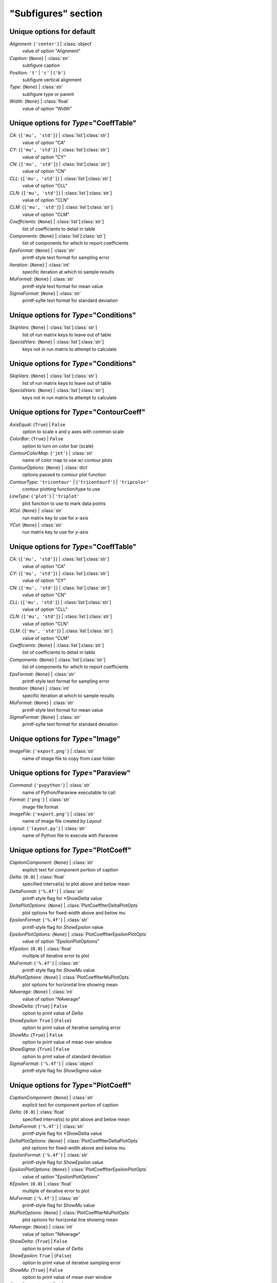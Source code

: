 --------------------
"Subfigures" section
--------------------


Unique options for default
==========================

*Alignment*: {``'center'``} | :class:`object`
    value of option "Alignment"
*Caption*: {``None``} | :class:`str`
    subfigure caption
*Position*: ``'t'`` | ``'c'`` | {``'b'``}
    subfigure vertical alignment
*Type*: {``None``} | :class:`str`
    subfigure type or parent
*Width*: {``None``} | :class:`float`
    value of option "Width"


Unique options for *Type*\ ="CoeffTable"
========================================

*CA*: {``['mu', 'std']``} | :class:`list`\ [:class:`str`]
    value of option "CA"
*CY*: {``['mu', 'std']``} | :class:`list`\ [:class:`str`]
    value of option "CY"
*CN*: {``['mu', 'std']``} | :class:`list`\ [:class:`str`]
    value of option "CN"
*CLL*: {``['mu', 'std']``} | :class:`list`\ [:class:`str`]
    value of option "CLL"
*CLN*: {``['mu', 'std']``} | :class:`list`\ [:class:`str`]
    value of option "CLN"
*CLM*: {``['mu', 'std']``} | :class:`list`\ [:class:`str`]
    value of option "CLM"
*Coefficients*: {``None``} | :class:`list`\ [:class:`str`]
    list of coefficients to detail in table
*Components*: {``None``} | :class:`list`\ [:class:`str`]
    list of components for which to report coefficients
*EpsFormat*: {``None``} | :class:`str`
    printf-style text format for sampling error
*Iteration*: {``None``} | :class:`int`
    specific iteration at which to sample results
*MuFormat*: {``None``} | :class:`str`
    printf-style text format for mean value
*SigmaFormat*: {``None``} | :class:`str`
    printf-sylte text format for standard deviation


Unique options for *Type*\ ="Conditions"
========================================

*SkipVars*: {``None``} | :class:`list`\ [:class:`str`]
    list of run matrix keys to leave out of table
*SpecialVars*: {``None``} | :class:`list`\ [:class:`str`]
    keys not in run matrix to attempt to calculate


Unique options for *Type*\ ="Conditions"
========================================

*SkipVars*: {``None``} | :class:`list`\ [:class:`str`]
    list of run matrix keys to leave out of table
*SpecialVars*: {``None``} | :class:`list`\ [:class:`str`]
    keys not in run matrix to attempt to calculate


Unique options for *Type*\ ="ContourCoeff"
==========================================

*AxisEqual*: {``True``} | ``False``
    option to scale x and y axes with common scale
*ColorBar*: {``True``} | ``False``
    option to turn on color bar (scale)
*ContourColorMap*: {``'jet'``} | :class:`str`
    name of color map to use w/ contour plots
*ContourOptions*: {``None``} | :class:`dict`
    options passed to contour plot function
*ContourType*: ``'tricontour'`` | {``'tricontourf'``} | ``'tripcolor'``
    contour plotting function/type to use
*LineType*: {``'plot'``} | ``'triplot'``
    plot function to use to mark data points
*XCol*: {``None``} | :class:`str`
    run matrix key to use for *x*-axis
*YCol*: {``None``} | :class:`str`
    run matrix key to use for *y*-axis


Unique options for *Type*\ ="CoeffTable"
========================================

*CA*: {``['mu', 'std']``} | :class:`list`\ [:class:`str`]
    value of option "CA"
*CY*: {``['mu', 'std']``} | :class:`list`\ [:class:`str`]
    value of option "CY"
*CN*: {``['mu', 'std']``} | :class:`list`\ [:class:`str`]
    value of option "CN"
*CLL*: {``['mu', 'std']``} | :class:`list`\ [:class:`str`]
    value of option "CLL"
*CLN*: {``['mu', 'std']``} | :class:`list`\ [:class:`str`]
    value of option "CLN"
*CLM*: {``['mu', 'std']``} | :class:`list`\ [:class:`str`]
    value of option "CLM"
*Coefficients*: {``None``} | :class:`list`\ [:class:`str`]
    list of coefficients to detail in table
*Components*: {``None``} | :class:`list`\ [:class:`str`]
    list of components for which to report coefficients
*EpsFormat*: {``None``} | :class:`str`
    printf-style text format for sampling error
*Iteration*: {``None``} | :class:`int`
    specific iteration at which to sample results
*MuFormat*: {``None``} | :class:`str`
    printf-style text format for mean value
*SigmaFormat*: {``None``} | :class:`str`
    printf-sylte text format for standard deviation


Unique options for *Type*\ ="Image"
===================================

*ImageFile*: {``'export.png'``} | :class:`str`
    name of image file to copy from case folder


Unique options for *Type*\ ="Paraview"
======================================

*Command*: {``'pvpython'``} | :class:`str`
    name of Python/Paraview executable to call
*Format*: {``'png'``} | :class:`str`
    image file format
*ImageFile*: {``'export.png'``} | :class:`str`
    name of image file created by *Layout*
*Layout*: {``'layout.py'``} | :class:`str`
    name of Python file to execute with Paraview


Unique options for *Type*\ ="PlotCoeff"
=======================================

*CaptionComponent*: {``None``} | :class:`str`
    explicit text for component portion of caption
*Delta*: {``0.0``} | :class:`float`
    specified interval(s) to plot above and below mean
*DeltaFormat*: {``'%.4f'``} | :class:`str`
    printf-style flag for *ShowDelta value
*DeltaPlotOptions*: {``None``} | :class:`PlotCoeffIterDeltaPlotOpts`
    plot options for fixed-width above and below mu
*EpsilonFormat*: {``'%.4f'``} | :class:`str`
    printf-style flag for *ShowEpsilon* value
*EpsilonPlotOptions*: {``None``} | :class:`PlotCoeffIterEpsilonPlotOpts`
    value of option "EpsilonPlotOptions"
*KEpsilon*: {``0.0``} | :class:`float`
    multiple of iterative error to plot
*MuFormat*: {``'%.4f'``} | :class:`str`
    printf-style flag for *ShowMu* value
*MuPlotOptions*: {``None``} | :class:`PlotCoeffIterMuPlotOpts`
    plot options for horizontal line showing mean
*NAverage*: {``None``} | :class:`int`
    value of option "NAverage"
*ShowDelta*: {``True``} | ``False``
    option to print value of *Delta*
*ShowEpsilon*: ``True`` | {``False``}
    option to print value of iterative sampling error
*ShowMu*: {``True``} | ``False``
    option to print value of mean over window
*ShowSigma*: {``True``} | ``False``
    option to print value of standard deviation
*SigmaFormat*: {``'%.4f'``} | :class:`object`
    printf-style flag for *ShowSigma* value


Unique options for *Type*\ ="PlotCoeff"
=======================================

*CaptionComponent*: {``None``} | :class:`str`
    explicit text for component portion of caption
*Delta*: {``0.0``} | :class:`float`
    specified interval(s) to plot above and below mean
*DeltaFormat*: {``'%.4f'``} | :class:`str`
    printf-style flag for *ShowDelta value
*DeltaPlotOptions*: {``None``} | :class:`PlotCoeffIterDeltaPlotOpts`
    plot options for fixed-width above and below mu
*EpsilonFormat*: {``'%.4f'``} | :class:`str`
    printf-style flag for *ShowEpsilon* value
*EpsilonPlotOptions*: {``None``} | :class:`PlotCoeffIterEpsilonPlotOpts`
    value of option "EpsilonPlotOptions"
*KEpsilon*: {``0.0``} | :class:`float`
    multiple of iterative error to plot
*MuFormat*: {``'%.4f'``} | :class:`str`
    printf-style flag for *ShowMu* value
*MuPlotOptions*: {``None``} | :class:`PlotCoeffIterMuPlotOpts`
    plot options for horizontal line showing mean
*NAverage*: {``None``} | :class:`int`
    value of option "NAverage"
*ShowDelta*: {``True``} | ``False``
    option to print value of *Delta*
*ShowEpsilon*: ``True`` | {``False``}
    option to print value of iterative sampling error
*ShowMu*: {``True``} | ``False``
    option to print value of mean over window
*ShowSigma*: {``True``} | ``False``
    option to print value of standard deviation
*SigmaFormat*: {``'%.4f'``} | :class:`object`
    printf-style flag for *ShowSigma* value


Unique options for *Type*\ ="PlotCoeffSweep"
============================================

*MinMax*: ``True`` | {``False``}
    option to plot min/max of value over iterative window
*MinMaxOptions*: {``None``} | :class:`PlotCoeffSweepMinMaxPlotOpts`
    plot options for *MinMax* plot
*Target*: {``None``} | :class:`str`
    name of target databook to co-plot
*TargetOptions*: {``None``} | :class:`PlotCoeffSweepTargetPlotOpts`
    plot options for optional target


Unique options for *Type*\ ="ContourCoeff"
==========================================

*AxisEqual*: {``True``} | ``False``
    option to scale x and y axes with common scale
*ColorBar*: {``True``} | ``False``
    option to turn on color bar (scale)
*ContourColorMap*: {``'jet'``} | :class:`str`
    name of color map to use w/ contour plots
*ContourOptions*: {``None``} | :class:`dict`
    options passed to contour plot function
*ContourType*: ``'tricontour'`` | {``'tricontourf'``} | ``'tripcolor'``
    contour plotting function/type to use
*LineType*: {``'plot'``} | ``'triplot'``
    plot function to use to mark data points
*XCol*: {``None``} | :class:`str`
    run matrix key to use for *x*-axis
*YCol*: {``None``} | :class:`str`
    run matrix key to use for *y*-axis


Unique options for *Type*\ ="ContourCoeff"
==========================================

*AxisEqual*: {``True``} | ``False``
    option to scale x and y axes with common scale
*ColorBar*: {``True``} | ``False``
    option to turn on color bar (scale)
*ContourColorMap*: {``'jet'``} | :class:`str`
    name of color map to use w/ contour plots
*ContourOptions*: {``None``} | :class:`dict`
    options passed to contour plot function
*ContourType*: ``'tricontour'`` | {``'tricontourf'``} | ``'tripcolor'``
    contour plotting function/type to use
*LineType*: {``'plot'``} | ``'triplot'``
    plot function to use to mark data points
*XCol*: {``None``} | :class:`str`
    run matrix key to use for *x*-axis
*YCol*: {``None``} | :class:`str`
    run matrix key to use for *y*-axis


Unique options for *Type*\ ="PlotL1"
====================================



Unique options for *Type*\ ="PlotL2"
====================================

*PlotOptions0*: {``None``} | :class:`ResidPlot0Opts`
    plot options for initial residual
*Residual*: {``'L2'``} | :class:`str`
    name of residual field or type to plot


Unique options for *Type*\ ="PlotLineLoad"
==========================================

*AdjustBottom*: {``0.1``} | :class:`float`
    margin from axes to bottom of figure
*AdjustLeft*: {``0.12``} | :class:`float`
    margin from axes to left of figure
*AdjustRight*: {``0.97``} | :class:`float`
    margin from axes to right of figure
*AdjustTop*: {``0.97``} | :class:`float`
    margin from axes to top of figure
*AutoUpdate*: {``True``} | ``False``
    option to create line loads if not in databook
*Coefficient*: {``None``} | :class:`str`
    coefficient to plot
*Component*: {``None``} | :class:`str`
    config component tp plot
*Orientation*: ``'horizontal'`` | {``'vertical'``}
    orientation of vehicle in line load plot
*SeamCurve*: ``'smy'`` | ``'smz'``
    name of seam curve, if any, to show w/ line loads
*SeamOptions*: {``None``} | :class:`PlotLineLoadSeamPlotOpts`
    plot options for optional seam curve
*SeamLocation*: ``'bottom'`` | ``'left'`` | ``'right'`` | ``'top'``
    location for optional seam curve plot
*SubplotMargin*: {``0.015``} | :class:`float`
    margin between line load and seam curve subplots
*XPad*: {``0.03``} | :class:`float`
    additional padding from data to xmin and xmax w/i axes
*YPad*: {``0.03``} | :class:`float`
    additional padding from data to ymin and ymax w/i axes


Unique options for *Type*\ ="PlotL2"
====================================

*PlotOptions0*: {``None``} | :class:`ResidPlot0Opts`
    plot options for initial residual
*Residual*: {``'L2'``} | :class:`str`
    name of residual field or type to plot


Unique options for *Type*\ ="CoeffTable"
========================================

*CA*: {``['mu', 'std']``} | :class:`list`\ [:class:`str`]
    value of option "CA"
*CY*: {``['mu', 'std']``} | :class:`list`\ [:class:`str`]
    value of option "CY"
*CN*: {``['mu', 'std']``} | :class:`list`\ [:class:`str`]
    value of option "CN"
*CLL*: {``['mu', 'std']``} | :class:`list`\ [:class:`str`]
    value of option "CLL"
*CLN*: {``['mu', 'std']``} | :class:`list`\ [:class:`str`]
    value of option "CLN"
*CLM*: {``['mu', 'std']``} | :class:`list`\ [:class:`str`]
    value of option "CLM"
*Coefficients*: {``None``} | :class:`list`\ [:class:`str`]
    list of coefficients to detail in table
*Components*: {``None``} | :class:`list`\ [:class:`str`]
    list of components for which to report coefficients
*EpsFormat*: {``None``} | :class:`str`
    printf-style text format for sampling error
*Iteration*: {``None``} | :class:`int`
    specific iteration at which to sample results
*MuFormat*: {``None``} | :class:`str`
    printf-style text format for mean value
*SigmaFormat*: {``None``} | :class:`str`
    printf-sylte text format for standard deviation


Unique options for *Type*\ ="SweepCases"
========================================



Unique options for *Type*\ ="PlotCoeffSweep"
============================================

*MinMax*: ``True`` | {``False``}
    option to plot min/max of value over iterative window
*MinMaxOptions*: {``None``} | :class:`PlotCoeffSweepMinMaxPlotOpts`
    plot options for *MinMax* plot
*Target*: {``None``} | :class:`str`
    name of target databook to co-plot
*TargetOptions*: {``None``} | :class:`PlotCoeffSweepTargetPlotOpts`
    plot options for optional target


Unique options for *Type*\ ="SweepCases"
========================================



Unique options for *Type*\ ="Tecplot"
=====================================

*ColorMaps*: {``[]``} | :class:`list`\ [:class:`dict`]
    customized Tecplot colormap
*ContourLevels*: {``None``} | :class:`list`\ [:class:`dict`]
    customized settings for Tecplot contour levels
*FieldMap*: {``None``} | :class:`list`\ [:class:`int`]
    list of zone numbers for Tecplot layout group boundaries
*FigWidth*: {``1024``} | :class:`int`
    width of output image in pixels
*Keys*: {``None``} | :class:`dict`
    dict of Tecplot layout statements to customize
*Layout*: {``None``} | :class:`str`
    template Tecplot layout file
*VarSet*: {``{}``} | :class:`dict`
    variables and their values to define in Tecplot layout


